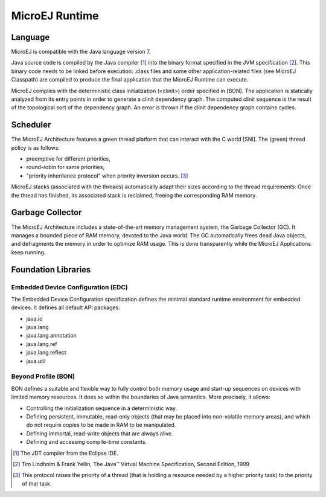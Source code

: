 MicroEJ Runtime
===============

.. _mjvm_javalanguage:

Language
--------

MicroEJ is compatible with the Java language version 7.

Java source code is compiled by the Java compiler [1]_ into the binary format specified in the JVM specification [2]_. 
This binary code needs to be linked before execution: .class files and some other application-related files (see MicroEJ Classpath) are compiled to produce the final application that the MicroEJ Runtime can execute.

MicroEJ complies with the deterministic class initialization (<clinit>) order specified in [BON]. The application is statically analyzed from its entry points in order to generate a clinit dependency graph. The computed clinit sequence is the result of the topological sort of the dependency graph. An error is thrown if the clinit dependency graph contains cycles.

Scheduler
---------

The MicroEJ Architecture features a green thread platform that can
interact with the C world [SNI]. The (green) thread policy is as
follows:

-  preemptive for different priorities,

-  round-robin for same priorities,

-  "priority inheritance protocol" when priority inversion occurs. [3]_

MicroEJ stacks (associated with the threads) automatically adapt their
sizes according to the thread requirements: Once the thread has
finished, its associated stack is reclaimed, freeing the corresponding
RAM memory.


Garbage Collector
-----------------

The MicroEJ Architecture includes a state-of-the-art memory management
system, the Garbage Collector (GC). It manages a bounded piece of RAM
memory, devoted to the Java world. The GC automatically frees dead Java
objects, and defragments the memory in order to optimize RAM usage. This
is done transparently while the MicroEJ Applications keep running.

.. _mjvm_javalibs:

Foundation Libraries
--------------------

Embedded Device Configuration (EDC)
~~~~~~~~~~~~~~~~~~~~~~~~~~~~~~~~~~~

The Embedded Device Configuration specification defines the minimal
standard runtime environment for embedded devices. It defines all
default API packages:

-  java.io

-  java.lang

-  java.lang.annotation

-  java.lang.ref

-  java.lang.reflect

-  java.util

Beyond Profile (BON)
~~~~~~~~~~~~~~~~~~~~~

BON defines a suitable and flexible way to fully control both memory
usage and start-up sequences on devices with limited memory resources.
It does so within the boundaries of Java semantics. More precisely, it
allows:

-  Controlling the initialization sequence in a deterministic way.

-  Defining persistent, immutable, read-only objects (that may be placed
   into non-volatile memory areas), and which do not require copies to
   be made in RAM to be manipulated.

-  Defining immortal, read-write objects that are always alive.

- Defining and accessing compile-time constants.

.. [1]
   The JDT compiler from the Eclipse IDE.

.. [2]
   Tim Lindholm & Frank Yellin, The Java™ Virtual Machine Specification, Second Edition, 1999

.. [3]
   This protocol raises the priority of a thread (that is holding a
   resource needed by a higher priority task) to the priority of that
   task.

..
   | Copyright 2008-2020, MicroEJ Corp. Content in this space is free 
   for read and redistribute. Except if otherwise stated, modification 
   is subject to MicroEJ Corp prior approval.
   | MicroEJ is a trademark of MicroEJ Corp. All other trademarks and 
   copyrights are the property of their respective owners.
